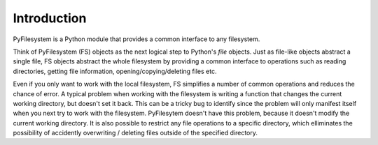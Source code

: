 Introduction
============

PyFilesystem is a Python module that provides a common interface to any filesystem.

Think of PyFilesystem (FS) objects as the next logical step to Python's `file` objects. Just as file-like objects abstract a single file, FS objects abstract the whole filesystem by providing a common interface to operations such as reading directories, getting file information, opening/copying/deleting files etc.

Even if you only want to work with the local filesystem, FS simplifies a number of common operations and reduces the chance of error. A typical problem when working with the filesystem is writing a function that changes the current working directory, but doesn't set it back. This can be a tricky bug to identify since the problem will only manifest itself when you next try to work with the filesystem. PyFilesytem doesn't have this problem, because it doesn't modify the current working directory. It is also possible to restrict any file operations to a specific directory, which elliminates the possibility of accidently overwriting / deleting files outside of the specified directory.


